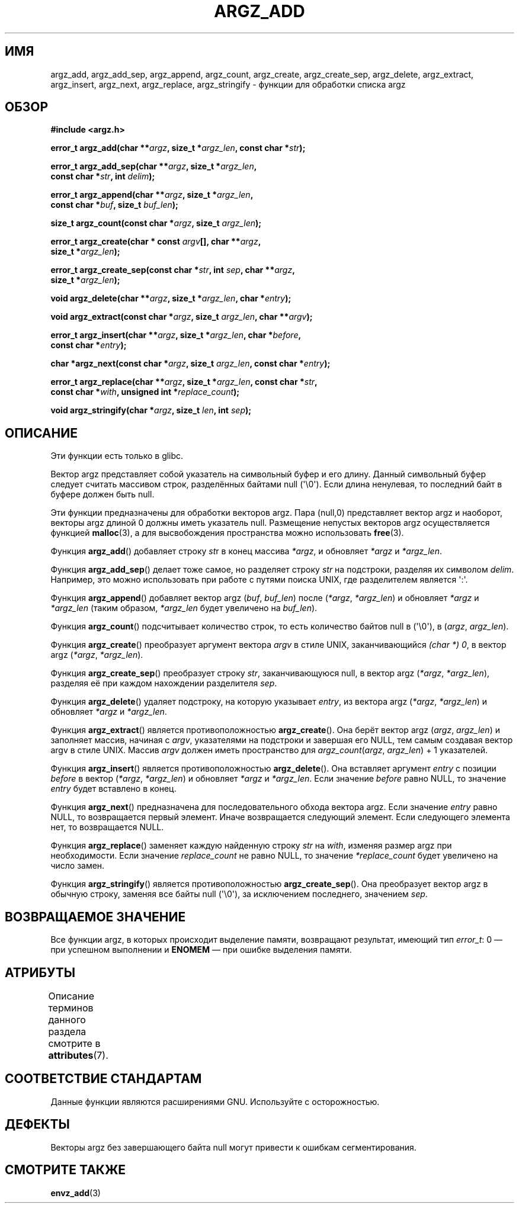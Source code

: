 .\" -*- mode: troff; coding: UTF-8 -*-
.\" Copyright 2002 walter harms (walter.harms@informatik.uni-oldenburg.de)
.\"
.\" %%%LICENSE_START(GPL_NOVERSION_ONELINE)
.\" Distributed under GPL
.\" %%%LICENSE_END
.\"
.\" based on the description in glibc source and infopages
.\"
.\" Corrections and additions, aeb
.\"*******************************************************************
.\"
.\" This file was generated with po4a. Translate the source file.
.\"
.\"*******************************************************************
.TH ARGZ_ADD 3 2019\-03\-06 "" "Руководство программиста Linux"
.SH ИМЯ
argz_add, argz_add_sep, argz_append, argz_count, argz_create,
argz_create_sep, argz_delete, argz_extract, argz_insert, argz_next,
argz_replace, argz_stringify \- функции для обработки списка argz
.SH ОБЗОР
.nf
\fB#include <argz.h>\fP
.PP
\fBerror_t argz_add(char **\fP\fIargz\fP\fB, size_t *\fP\fIargz_len\fP\fB, const char *\fP\fIstr\fP\fB);\fP
.PP
\fBerror_t argz_add_sep(char **\fP\fIargz\fP\fB, size_t *\fP\fIargz_len\fP\fB,\fP
\fB                     const char *\fP\fIstr\fP\fB, int \fP\fIdelim\fP\fB);\fP
.PP
\fBerror_t argz_append(char **\fP\fIargz\fP\fB, size_t *\fP\fIargz_len\fP\fB,\fP
\fB                     const char *\fP\fIbuf\fP\fB, size_t \fP\fIbuf_len\fP\fB);\fP
.PP
\fBsize_t argz_count(const char *\fP\fIargz\fP\fB, size_t \fP\fIargz_len\fP\fB);\fP
.PP
\fBerror_t argz_create(char * const \fP\fIargv\fP\fB[], char **\fP\fIargz\fP\fB,\fP
\fB                     size_t *\fP\fIargz_len\fP\fB);\fP
.PP
\fBerror_t argz_create_sep(const char *\fP\fIstr\fP\fB, int \fP\fIsep\fP\fB, char **\fP\fIargz\fP\fB,\fP
\fB                     size_t *\fP\fIargz_len\fP\fB);\fP
.PP
\fBvoid argz_delete(char **\fP\fIargz\fP\fB, size_t *\fP\fIargz_len\fP\fB, char *\fP\fIentry\fP\fB);\fP
.PP
\fBvoid argz_extract(const char *\fP\fIargz\fP\fB, size_t \fP\fIargz_len\fP\fB, char  **\fP\fIargv\fP\fB);\fP
.PP
\fBerror_t argz_insert(char **\fP\fIargz\fP\fB, size_t *\fP\fIargz_len\fP\fB, char *\fP\fIbefore\fP\fB,\fP
\fB                     const char *\fP\fIentry\fP\fB);\fP
.PP
\fBchar *argz_next(const char *\fP\fIargz\fP\fB, size_t \fP\fIargz_len\fP\fB, const char *\fP\fIentry\fP\fB);\fP
.PP
\fBerror_t argz_replace(char **\fP\fIargz\fP\fB, size_t *\fP\fIargz_len\fP\fB, const char *\fP\fIstr\fP\fB,\fP
\fB                     const char *\fP\fIwith\fP\fB, unsigned int *\fP\fIreplace_count\fP\fB);\fP
.PP
\fBvoid argz_stringify(char *\fP\fIargz\fP\fB, size_t \fP\fIlen\fP\fB, int \fP\fIsep\fP\fB);\fP
.fi
.SH ОПИСАНИЕ
Эти функции есть только в glibc.
.PP
Вектор argz представляет собой указатель на символьный буфер и его
длину. Данный символьный буфер следует считать массивом строк, разделённых
байтами null (\(aq\e0\(aq). Если длина ненулевая, то последний байт в буфере
должен быть null.
.PP
Эти функции предназначены для обработки векторов argz. Пара (null,0)
представляет вектор argz и наоборот, векторы argz длиной 0 должны иметь
указатель null. Размещение непустых векторов argz осуществляется функцией
\fBmalloc\fP(3), а для высвобождения пространства можно использовать
\fBfree\fP(3).
.PP
Функция \fBargz_add\fP() добавляет строку \fIst\fPr в конец массива \fI*argz\fP, и
обновляет \fI*argz\fP и \fI*argz_len\fP.
.PP
Функция \fBargz_add_sep\fP() делает тоже самое, но разделяет строку \fIstr\fP на
подстроки, разделяя их символом \fIdelim\fP. Например, это можно использовать
при работе с путями поиска UNIX, где разделителем является \(aq:\(aq.
.PP
Функция \fBargz_append\fP() добавляет вектор argz (\fIbuf\fP,\ \fIbuf_len\fP) после
(\fI*argz\fP,\ \fI*argz_len\fP) и обновляет \fI*argz\fP и \fI*argz_len\fP (таким
образом, \fI*argz_len\fP будет увеличено на \fIbuf_len\fP).
.PP
Функция \fBargz_count\fP() подсчитывает количество строк, то есть количество
байтов null в (\(aq\e0\(aq), в (\fIargz\fP,\ \fIargz_len\fP).
.PP
Функция \fBargz_create\fP() преобразует аргумент вектора \fIargv\fP в стиле UNIX,
заканчивающийся \fI(char\ *)\ 0\fP, в вектор argz (\fI*argz\fP,\ \fI*argz_len\fP).
.PP
Функция \fBargz_create_sep\fP() преобразует строку \fIstr\fP, заканчивающуюся
null, в вектор argz (\fI*argz\fP,\ \fI*argz_len\fP), разделяя её при каждом
нахождении разделителя \fIsep\fP.
.PP
Функция \fBargz_delete\fP() удаляет подстроку, на которую указывает \fIentry\fP,
из вектора argz (\fI*argz\fP,\ \fI*argz_len\fP) и обновляет \fI*argz\fP и
\fI*argz_len\fP.
.PP
Функция \fBargz_extract\fP() является противоположностью \fBargz_create\fP(). Она
берёт вектор argz (\fIargz\fP,\ \fIargz_len\fP) и заполняет массив, начиная с
\fIargv\fP, указателями на подстроки и завершая его NULL, тем самым создавая
вектор argv в стиле UNIX. Массив \fIargv\fP должен иметь пространство для
\fIargz_count\fP(\fIargz\fP, \fIargz_len\fP) + 1 указателей.
.PP
Функция \fBargz_insert\fP() является противоположностью \fBargz_delete\fP(). Она
вставляет аргумент \fIentry\fP с позиции \fIbefore\fP в вектор (\fI*argz\fP,\ \fI*argz_len\fP) и обновляет \fI*argz\fP и \fI*argz_len\fP. Если значение \fIbefore\fP
равно NULL, то значение \fIentry\fP будет вставлено в конец.
.PP
Функция \fBargz_next\fP() предназначена для последовательного обхода вектора
argz. Если значение \fIentry\fP равно NULL, то возвращается первый
элемент. Иначе возвращается следующий элемент. Если следующего элемента нет,
то возвращается NULL.
.PP
Функция \fBargz_replace\fP() заменяет каждую найденную строку \fIstr\fP на
\fIwith\fP, изменяя размер argz при необходимости. Если значение
\fIreplace_count\fP не равно NULL, то значение \fI*replace_count\fP будет
увеличено на число замен.
.PP
Функция \fBargz_stringify\fP() является противоположностью
\fBargz_create_sep\fP(). Она преобразует вектор argz в обычную строку, заменяя
все байты null (\(aq\e0\(aq), за исключением последнего, значением \fIsep\fP.
.SH "ВОЗВРАЩАЕМОЕ ЗНАЧЕНИЕ"
Все функции argz, в которых происходит выделение памяти, возвращают
результат, имеющий тип \fIerror_t\fP: 0 — при успешном выполнении и \fBENOMEM\fP —
при ошибке выделения памяти.
.SH АТРИБУТЫ
Описание терминов данного раздела смотрите в \fBattributes\fP(7).
.TS
allbox;
lbw33 lb lb
l l l.
Интерфейс	Атрибут	Значение
T{
\fBargz_add\fP(),
\fBargz_add_sep\fP(),
.br
\fBargz_append\fP(),
\fBargz_count\fP(),
.br
\fBargz_create\fP(),
\fBargz_create_sep\fP(),
.br
\fBargz_delete\fP(),
\fBargz_extract\fP(),
.br
\fBargz_insert\fP(),
\fBargz_next\fP(),
.br
\fBargz_replace\fP(),
\fBargz_stringify\fP()
T}	Безвредность в нитях	MT\-Safe
.TE
.sp 1
.SH "СООТВЕТСТВИЕ СТАНДАРТАМ"
Данные функции являются расширениями GNU. Используйте с осторожностью.
.SH ДЕФЕКТЫ
Векторы argz без завершающего байта null могут привести к ошибкам
сегментирования.
.SH "СМОТРИТЕ ТАКЖЕ"
\fBenvz_add\fP(3)
